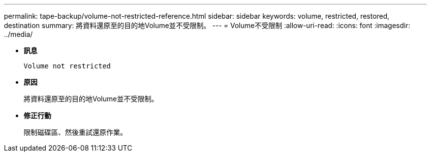 ---
permalink: tape-backup/volume-not-restricted-reference.html 
sidebar: sidebar 
keywords: volume, restricted, restored, destination 
summary: 將資料還原至的目的地Volume並不受限制。 
---
= Volume不受限制
:allow-uri-read: 
:icons: font
:imagesdir: ../media/


[role="lead"]
* *訊息*
+
`Volume not restricted`

* *原因*
+
將資料還原至的目的地Volume並不受限制。

* *修正行動*
+
限制磁碟區、然後重試還原作業。



